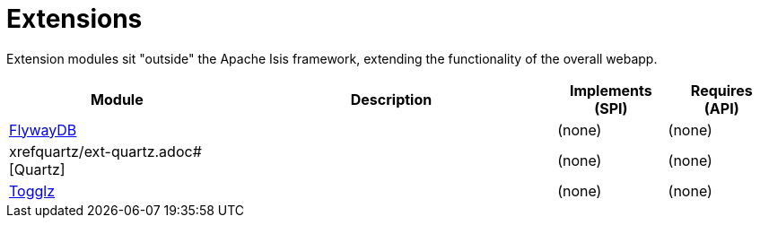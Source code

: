 [[ext]]
= Extensions
:_basedir: ./
:_imagesdir: images/

Extension modules sit "outside" the Apache Isis framework, extending the functionality of the overall webapp.


[cols="2a,3a,1a, 1a", options="header"]
|===

| Module
| Description
| Implements +
(SPI)
| Requires +
(API)

|xref:flywaydb/ext-flywaydb.adoc#[FlywayDB]
|
| (none)
| (none)

| xrefquartz/ext-quartz.adoc#[Quartz]
|
| (none)
| (none)

| xref:togglz/ext-togglz.adoc#[Togglz]
|
| (none)
| (none)



|===



